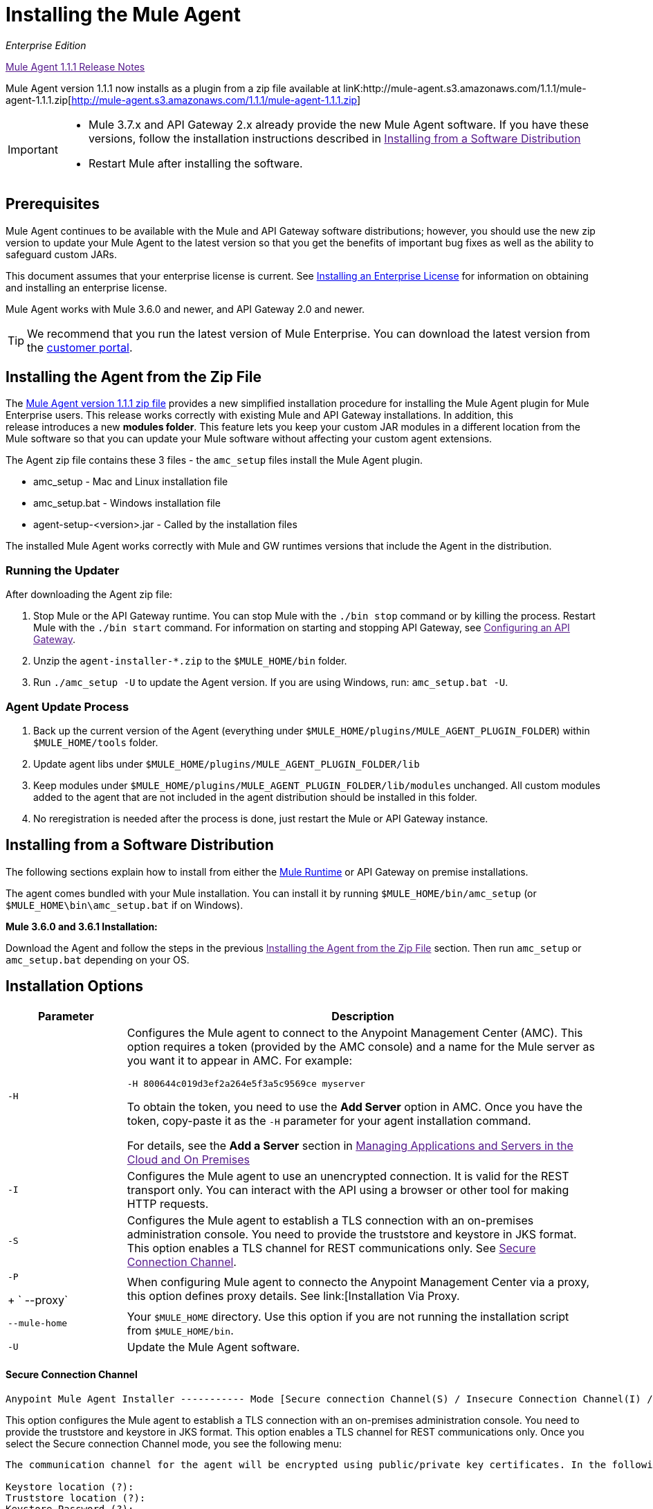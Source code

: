 = Installing the Mule Agent
:keywords: agent, mule, esb, servers, monitor, notifications, external systems, third party, get status, metrics

_Enterprise Edition_

link:[Mule Agent 1.1.1 Release Notes]

Mule Agent version 1.1.1 now installs as a plugin from a zip file available at linK:http://mule-agent.s3.amazonaws.com/1.1.1/mule-agent-1.1.1.zip[http://mule-agent.s3.amazonaws.com/1.1.1/mule-agent-1.1.1.zip]

[IMPORTANT]
====
* Mule 3.7.x and API Gateway 2.x already provide the new Mule Agent software. If you have these versions, follow the installation instructions described in
link:[Installing from a Software Distribution]

* Restart Mule after installing the software.
====

== Prerequisites

Mule Agent continues to be available with the Mule and API Gateway software distributions; however, you should use the new zip version to update your Mule Agent to the latest version so that you get the benefits of important bug fixes as well as the ability to safeguard custom JARs.

This document assumes that your enterprise license is current. See link:/documentation/Installing+an+Enterprise+License[Installing an Enterprise License] for information on obtaining and installing an enterprise license.

Mule Agent works with Mule 3.6.0 and newer, and API Gateway 2.0 and newer.

[TIP]
We recommend that you run the latest version of Mule Enterprise. You can download the latest version from the link:http://www.mulesoft.com/support-login[customer portal].

== Installing the Agent from the Zip File

The link:http://mule-agent.s3.amazonaws.com/1.1.1/mule-agent-1.1.1.zip[Mule Agent version 1.1.1 zip file] provides a new simplified installation procedure for installing the Mule Agent plugin for Mule Enterprise users. This release works correctly with existing Mule and API Gateway installations. In addition, this release introduces a new *modules folder*. This feature lets you keep your custom JAR modules in a different location from the Mule software so that you can update your Mule software without affecting your custom agent extensions.

The Agent zip file contains these 3 files - the `amc_setup` files install the Mule Agent plugin.

* amc_setup - Mac and Linux installation file
* amc_setup.bat - Windows installation file
* agent-setup-<version>.jar - Called by the installation files

The installed Mule Agent works correctly with Mule and GW runtimes versions that include the Agent in the distribution.

=== Running the Updater

After downloading the Agent zip file:

. Stop Mule or the API Gateway runtime. You can stop Mule with the `./bin stop` command or by killing the process. Restart Mule with the `./bin start` command. For information on starting and stopping API Gateway, see link:[Configuring an API Gateway].
. Unzip the `agent-installer-*.zip` to the `$MULE_HOME/bin` folder.
. Run `./amc_setup -U` to update the Agent version. If you are using Windows, run: `amc_setup.bat -U`.

=== Agent Update Process

. Back up the current version of the Agent (everything under `$MULE_HOME/plugins/MULE_AGENT_PLUGIN_FOLDER`) within `$MULE_HOME/tools` folder.
. Update agent libs under `$MULE_HOME/plugins/MULE_AGENT_PLUGIN_FOLDER/lib`
. Keep modules under `$MULE_HOME/plugins/MULE_AGENT_PLUGIN_FOLDER/lib/modules` unchanged. All custom modules added to the agent that are not included in the agent distribution should be installed in this folder.
. No reregistration is needed after the process is done, just restart the Mule or API Gateway instance.

== Installing from a Software Distribution

The following sections explain how to install from either the link:https://www.mulesoft.com/platform/mule[Mule Runtime] or API Gateway on premise installations. 

The agent comes bundled with your Mule installation. You can install it by running `$MULE_HOME/bin/amc_setup` (or `$MULE_HOME\bin\amc_setup.bat` if on Windows).

*Mule 3.6.0 and 3.6.1 Installation:*

Download the Agent and follow the steps in the previous link:[Installing the Agent from the Zip File] section. Then run `amc_setup` or `amc_setup.bat` depending on your OS.

== Installation Options

[width="100%",cols="20a,80a",options="header"]
|===
|Parameter|Description

|`-H`
|Configures the Mule agent to connect to the Anypoint Management Center (AMC). This option requires a token (provided by the AMC console) and a name for the Mule server as you want it to appear in AMC. For example:

[source,yaml]
----
-H 800644c019d3ef2a264e5f3a5c9569ce myserver
----

To obtain the token, you need to use the *Add Server* option in AMC. Once you have the token, copy-paste it as the `-H` parameter for your agent installation command.

For details, see the *Add a Server* section in link:[Managing Applications and Servers in the Cloud and On Premises]

|`-I`
|Configures the Mule agent to use an unencrypted connection. It is valid for the REST transport only. You can interact with the API using a browser or other tool for making HTTP requests.

|`-S`
|Configures the Mule agent to establish a TLS connection with an on-premises administration console. You need to provide the truststore and keystore in JKS format. This option enables a TLS channel for REST communications only. See link:[Secure Connection Channel].

|`-P`
+
` --proxy`
|When configuring Mule agent to connecto the Anypoint Management Center via a proxy, this option defines proxy details. See link:[Installation Via Proxy.

|`--mule-home`
|Your `$MULE_HOME` directory. Use this option if you are not running the installation script from `$MULE_HOME/bin`.

|`-U`
|Update the Mule Agent software.

|===


==== Secure Connection Channel

[source]
----
Anypoint Mule Agent Installer ----------- Mode [Secure connection Channel(S) / Insecure Connection Channel(I) / Quit(Q)] (?):
----

This option configures the Mule agent to establish a TLS connection with an on-premises administration console. You need to provide the truststore and keystore in JKS format. This option enables a TLS channel for REST communications only. Once you select the Secure connection Channel mode, you see the following menu:

[source,yaml]
----
The communication channel for the agent will be encrypted using public/private key certificates. In the following steps you will be asked to provide the keystore and truststore. Both keystore and truststore format must be JKS.

Keystore location (?):
Truststore location (?):
Keystore Password (?):
Keystore Alias (?):
Keystore Alias Password (?):
INFO: Mule agent was successfully configured to use a TLS channel for REST communications.
----
_Keystore location_

The location of the keystore file to encrypt the communication channel. The keystore must be in JKS format. It is mandatory to provide one.

_Truststore location_

The location where of the truststore file to accept incoming requests from the administration console. The truststore must be in JKS format and must not have a password.

_Keystore Password_

The password to read the keystore. The password is used by the agent to open the keystore.

_Keystore Alias_

The alias of the key stored in the keystore.

_Keystore Alias Password_

The alias password in the keystore.


==== Insecure Connection Channel

This option configures the Mule agent to use an unencrypted connection. It is valid for the REST transport only. You can interact with the API using a browser or other tool for making HTTP requests.


==== Hybrid Management

Configures the Mule agent to connecto to the Anypoint Management Center (AMC). This option requires a token (provided by the AMC console and an instance name. For further information, link:http://www.mulesoft.com/support-login[contact us].

==== Installation Via Proxy

If you are configuring the Mule agent to connect to the Anypoint Management Center via a proxy, use this option to define proxy details. User and password are optional and may be omitted if the proxy doesn't require authentication.

Where:

* _Proxy Host_ - The host of the desired proxy.
* _Proxy Port_ - The port of the desired proxy.
* _Proxy User_ - The user with which to authenticate against the proxy.
* _Proxy Password_ - The password with which to authenticate against the proxy.

If you have already installed the Mule agent and want to change its configuration to use a proxy, you can do so by editing the `wrapper.conf` file. For details, see link:[Configuring a Proxy for the Mule Agent].


== Configuring the Agent

The sections that follow provide additional configuration details for Mule Agent.

=== Configuring mule-agent.yml

At startup, the Mule agent reads its configuration from the file `$MULE_HOME/conf/mule-agent.yml`. You must manually add, then edit this file with your installation's configuration parameters.

source,yaml]
----
muleInstanceUniqueId: validId
organizationId: organizationId

transports:
    rest.agent.transport:
        security:
            keyStorePassword: mykeystorePassword
            keyStoreAlias: agent
            keyStoreAliasPassword: agentpassword
        port: 9997

services:
    mule.agent.application.service:
        enabled: true

    mule.agent.domain.service:
        enabled: true

    mule.agent.jmx.publisher.service:
        enabled: true
        frequency: 15
        frequencyTimeUnit: MINUTES
        beans:
            -   beanQueryPattern: java.lang:type=Runtime
                attribute: Uptime
                monitorMessage: Monitoring memory up-time
            -   beanQueryPattern: java.lang:type=MemoryPool,*
                attribute: Usage.used
                monitorMessage" : Used Memory

internalHandlers:
    domaindeploymentnotification.internal.message.handler:
        enabled: false

    applicationdeploymentnotification.internal.message.handler:
        enabled: false
----

==== Configuration File Structure

The `mule-agent.yml` file is structured in three levels:

* First level: Component types: transports, services, internalHandlers, and externalHanders.
** Second level: Component name, for example, `mule.agent.jmx.publisher.service`.
*** Third level: Component configuration. A component can have complex object configurations, including more than one recursive level.

To learn more on how to configure the Mule Agent, refer to the documentation of each component.

==== Configuring During Runtime

Some Agent components allow you to configure them during runtime. For further information, see link:[Administration Service].

== See Also

link:[Configuring an API Gateway].
